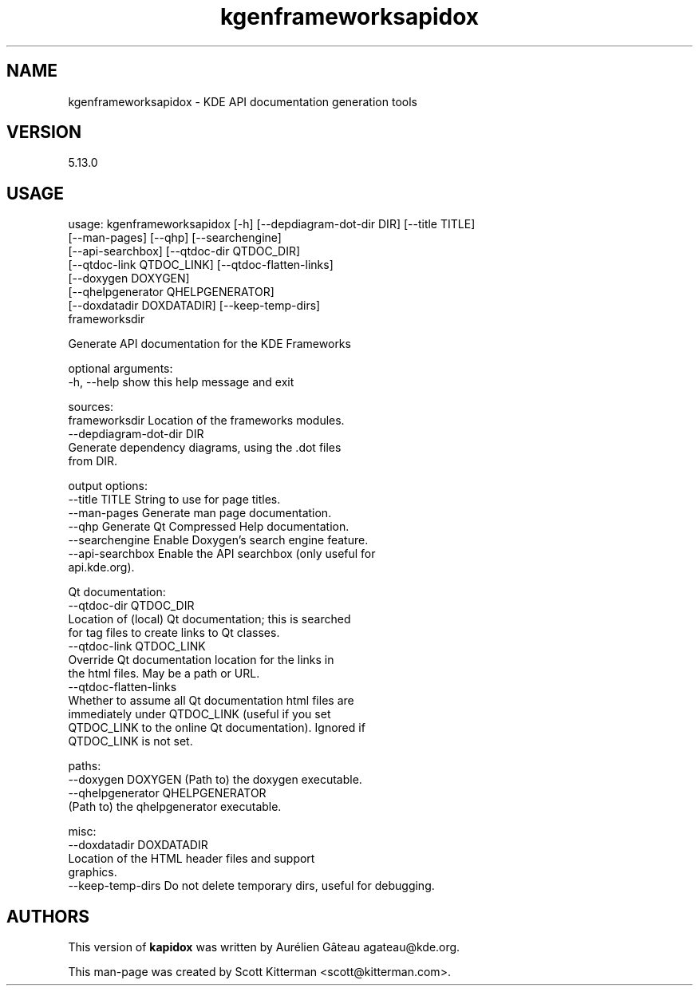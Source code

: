 \"
.\" Standard preamble:
.\" ========================================================================
.de Sh \" Subsection heading
.br
.if t .Sp
.ne 5
.PP
\fB\\$1\fR
.PP
..
.de Sp \" Vertical space (when we can't use .PP)
.if t .sp .5v
.if n .sp
..
.de Vb \" Begin verbatim text
.ft CW
.nf
.ne \\$1
..
.de Ve \" End verbatim text
.ft R
.fi
..
.\" Set up some character translations and predefined strings.  \*(-- will
.\" give an unbreakable dash, \*(PI will give pi, \*(L" will give a left
.\" double quote, and \*(R" will give a right double quote.  \*(C+ will
.\" give a nicer C++.  Capital omega is used to do unbreakable dashes and
.\" therefore won't be available.  \*(C` and \*(C' expand to `' in nroff,
.\" nothing in troff, for use with C<>.
.tr \(*W-
.ds C+ C\v'-.1v'\h'-1p'\s-2+\h'-1p'+\s0\v'.1v'\h'-1p'
.ie n \{\
.    ds -- \(*W-
.    ds PI pi
.    if (\n(.H=4u)&(1m=24u) .ds -- \(*W\h'-12u'\(*W\h'-12u'-\" diablo 10 pitch
.    if (\n(.H=4u)&(1m=20u) .ds -- \(*W\h'-12u'\(*W\h'-8u'-\"  diablo 12 pitch
.    ds L" ""
.    ds R" ""
.    ds C` ""
.    ds C' ""
'br\}
.el\{\
.    ds -- \|\(em\|
.    ds PI \(*p
.    ds L" ``
.    ds R" ''
'br\}
.\"
.\" If the F register is turned on, we'll generate index entries on stderr for
.\" titles (.TH), headers (.SH), subsections (.Sh), items (.Ip), and index
.\" entries marked with X<> in POD.  Of course, you'll have to process the
.\" output yourself in some meaningful fashion.
.if \nF \{\
.    de IX
.    tm Index:\\$1\t\\n%\t"\\$2"
..
.    nr % 0
.    rr F
.\}
.\"
.\" For nroff, turn off justification.  Always turn off hyphenation; it makes
.\" way too many mistakes in technical documents.
.hy 0
.if n .na
.\"
.\" Accent mark definitions (@(#)ms.acc 1.5 88/02/08 SMI; from UCB 4.2).
.\" Fear.  Run.  Save yourself.  No user-serviceable parts.
.    \" fudge factors for nroff and troff
.if n \{\
.    ds #H 0
.    ds #V .8m
.    ds #F .3m
.    ds #[ \f1
.    ds #] \fP
.\}
.if t \{\
.    ds #H ((1u-(\\\\n(.fu%2u))*.13m)
.    ds #V .6m
.    ds #F 0
.    ds #[ \&
.    ds #] \&
.\}
.    \" simple accents for nroff and troff
.if n \{\
.    ds ' \&
.    ds ` \&
.    ds ^ \&
.    ds , \&
.    ds ~ ~
.    ds /
.\}
.if t \{\
.    ds ' \\k:\h'-(\\n(.wu*8/10-\*(#H)'\'\h"|\\n:u"
.    ds ` \\k:\h'-(\\n(.wu*8/10-\*(#H)'\`\h'|\\n:u'
.    ds ^ \\k:\h'-(\\n(.wu*10/11-\*(#H)'^\h'|\\n:u'
.    ds , \\k:\h'-(\\n(.wu*8/10)',\h'|\\n:u'
.    ds ~ \\k:\h'-(\\n(.wu-\*(#H-.1m)'~\h'|\\n:u'
.    ds / \\k:\h'-(\\n(.wu*8/10-\*(#H)'\z\(sl\h'|\\n:u'
.\}
.    \" troff and (daisy-wheel) nroff accents
.ds : \\k:\h'-(\\n(.wu*8/10-\*(#H+.1m+\*(#F)'\v'-\*(#V'\z.\h'.2m+\*(#F'.\h'|\\n:u'\v'\*(#V'
.ds 8 \h'\*(#H'\(*b\h'-\*(#H'
.ds o \\k:\h'-(\\n(.wu+\w'\(de'u-\*(#H)/2u'\v'-.3n'\*(#[\z\(de\v'.3n'\h'|\\n:u'\*(#]
.ds d- \h'\*(#H'\(pd\h'-\w'~'u'\v'-.25m'\f2\(hy\fP\v'.25m'\h'-\*(#H'
.ds D- D\\k:\h'-\w'D'u'\v'-.11m'\z\(hy\v'.11m'\h'|\\n:u'
.ds th \*(#[\v'.3m'\s+1I\s-1\v'-.3m'\h'-(\w'I'u*2/3)'\s-1o\s+1\*(#]
.ds Th \*(#[\s+2I\s-2\h'-\w'I'u*3/5'\v'-.3m'o\v'.3m'\*(#]
.ds ae a\h'-(\w'a'u*4/10)'e
.ds Ae A\h'-(\w'A'u*4/10)'E
.    \" corrections for vroff
.if v .ds ~ \\k:\h'-(\\n(.wu*9/10-\*(#H)'\s-2\u~\d\s+2\h'|\\n:u'
.if v .ds ^ \\k:\h'-(\\n(.wu*10/11-\*(#H)'\v'-.4m'^\v'.4m'\h'|\\n:u'
.    \" for low resolution devices (crt and lpr)
.if \n(.H>23 .if \n(.V>19 \
\{\
.    ds : e
.    ds 8 ss
.    ds o a
.    ds d- d\h'-1'\(ga
.    ds D- D\h'-1'\(hy
.    ds th \o'bp'
.    ds Th \o'LP'
.    ds ae ae
.    ds Ae AE
.\}
.rm #[ #] #H #V #F C
.\" ========================================================================
.\"
.IX Title "kgenframeworksapidox 1"
.TH kgenframeworksapidox 1 "2015-07-11"
.SH "NAME"
kgenframeworksapidox \- KDE API documentation generation tools
.SH "VERSION"
.IX Header "VERSION"
5\.13\.0

.SH "USAGE"
.IX Header "USAGE"

usage: kgenframeworksapidox [\-h] [\-\-depdiagram\-dot\-dir DIR] [\-\-title TITLE]
                            [\-\-man-pages] [\-\-qhp] [\-\-searchengine]
                            [\-\-api\-searchbox] [\-\-qtdoc\-dir QTDOC_DIR]
                            [\-\-qtdoc\-link QTDOC_LINK] [\-\-qtdoc\-flatten\-links]
                            [\-\-doxygen DOXYGEN]
                            [\-\-qhelpgenerator QHELPGENERATOR]
                            [\-\-doxdatadir DOXDATADIR] [\-\-keep\-temp\-dirs]
                            frameworksdir

Generate API documentation for the KDE Frameworks

optional arguments:
  \-h, \-\-help            show this help message and exit

sources:
  frameworksdir         Location of the frameworks modules.
  \-\-depdiagram-dot-dir DIR
                        Generate dependency diagrams, using the .dot files
                        from DIR.

output options:
  \-\-title TITLE         String to use for page titles.
  \-\-man-pages           Generate man page documentation.
  \-\-qhp                 Generate Qt Compressed Help documentation.
  \-\-searchengine        Enable Doxygen's search engine feature.
  \-\-api\-searchbox       Enable the API searchbox (only useful for
                        api.kde.org).

Qt documentation:
  \-\-qtdoc-dir QTDOC_DIR
                        Location of (local) Qt documentation; this is searched
                        for tag files to create links to Qt classes.
  \-\-qtdoc\-link QTDOC_LINK
                        Override Qt documentation location for the links in
                        the html files. May be a path or URL.
  \-\-qtdoc\-flatten-links
                        Whether to assume all Qt documentation html files are
                        immediately under QTDOC_LINK (useful if you set
                        QTDOC_LINK to the online Qt documentation). Ignored if
                        QTDOC_LINK is not set.

paths:
  \-\-doxygen DOXYGEN     (Path to) the doxygen executable.
  \-\-qhelpgenerator QHELPGENERATOR
                        (Path to) the qhelpgenerator executable.

misc:
  \-\-doxdatadir DOXDATADIR
                        Location of the HTML header files and support
                        graphics.
  \-\-keep\-temp\-dirs      Do not delete temporary dirs, useful for debugging.

.SH "AUTHORS"
.IX Header "AUTHORS"
This version of \fBkapidox\fR was written by Aurélien Gâteau agateau@kde.org.
.PP
This man-page was created by Scott Kitterman <scott@kitterman.com>.

